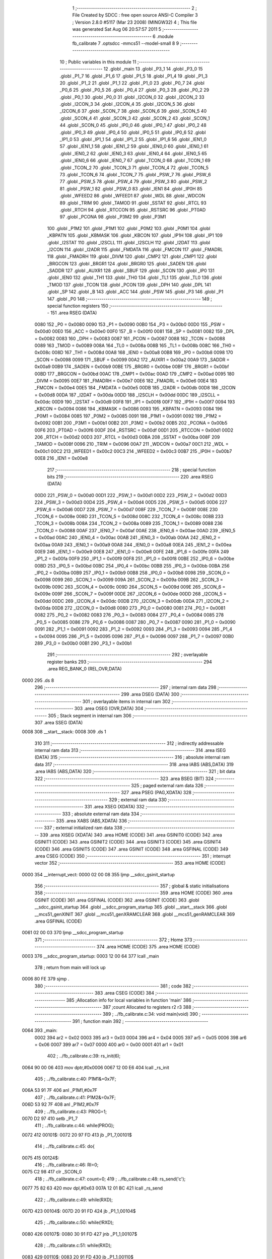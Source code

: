                               1 ;--------------------------------------------------------
                              2 ; File Created by SDCC : free open source ANSI-C Compiler
                              3 ; Version 2.8.0 #5117 (Mar 23 2008) (MINGW32)
                              4 ; This file was generated Sat Aug 06 20:57:57 2011
                              5 ;--------------------------------------------------------
                              6 	.module fb_calibrate
                              7 	.optsdcc -mmcs51 --model-small
                              8 	
                              9 ;--------------------------------------------------------
                             10 ; Public variables in this module
                             11 ;--------------------------------------------------------
                             12 	.globl _main
                             13 	.globl _P3_1
                             14 	.globl _P3_0
                             15 	.globl _P1_7
                             16 	.globl _P1_6
                             17 	.globl _P1_5
                             18 	.globl _P1_4
                             19 	.globl _P1_3
                             20 	.globl _P1_2
                             21 	.globl _P1_1
                             22 	.globl _P1_0
                             23 	.globl _P0_7
                             24 	.globl _P0_6
                             25 	.globl _P0_5
                             26 	.globl _P0_4
                             27 	.globl _P0_3
                             28 	.globl _P0_2
                             29 	.globl _P0_1
                             30 	.globl _P0_0
                             31 	.globl _I2CON_0
                             32 	.globl _I2CON_2
                             33 	.globl _I2CON_3
                             34 	.globl _I2CON_4
                             35 	.globl _I2CON_5
                             36 	.globl _I2CON_6
                             37 	.globl _SCON_7
                             38 	.globl _SCON_6
                             39 	.globl _SCON_5
                             40 	.globl _SCON_4
                             41 	.globl _SCON_3
                             42 	.globl _SCON_2
                             43 	.globl _SCON_1
                             44 	.globl _SCON_0
                             45 	.globl _IP0_0
                             46 	.globl _IP0_1
                             47 	.globl _IP0_2
                             48 	.globl _IP0_3
                             49 	.globl _IP0_4
                             50 	.globl _IP0_5
                             51 	.globl _IP0_6
                             52 	.globl _IP1_0
                             53 	.globl _IP1_1
                             54 	.globl _IP1_2
                             55 	.globl _IP1_6
                             56 	.globl _IEN1_0
                             57 	.globl _IEN1_1
                             58 	.globl _IEN1_2
                             59 	.globl _IEN0_0
                             60 	.globl _IEN0_1
                             61 	.globl _IEN0_2
                             62 	.globl _IEN0_3
                             63 	.globl _IEN0_4
                             64 	.globl _IEN0_5
                             65 	.globl _IEN0_6
                             66 	.globl _IEN0_7
                             67 	.globl _TCON_0
                             68 	.globl _TCON_1
                             69 	.globl _TCON_2
                             70 	.globl _TCON_3
                             71 	.globl _TCON_4
                             72 	.globl _TCON_5
                             73 	.globl _TCON_6
                             74 	.globl _TCON_7
                             75 	.globl _PSW_7
                             76 	.globl _PSW_6
                             77 	.globl _PSW_5
                             78 	.globl _PSW_4
                             79 	.globl _PSW_3
                             80 	.globl _PSW_2
                             81 	.globl _PSW_1
                             82 	.globl _PSW_0
                             83 	.globl _IEN1
                             84 	.globl _IP0H
                             85 	.globl _WFEED2
                             86 	.globl _WFEED1
                             87 	.globl _WDL
                             88 	.globl _WDCON
                             89 	.globl _TRIM
                             90 	.globl _TAMOD
                             91 	.globl _SSTAT
                             92 	.globl _RTCL
                             93 	.globl _RTCH
                             94 	.globl _RTCCON
                             95 	.globl _RSTSRC
                             96 	.globl _PT0AD
                             97 	.globl _PCONA
                             98 	.globl _P3M2
                             99 	.globl _P3M1
                            100 	.globl _P1M2
                            101 	.globl _P1M1
                            102 	.globl _P0M2
                            103 	.globl _P0M1
                            104 	.globl _KBPATN
                            105 	.globl _KBMASK
                            106 	.globl _KBCON
                            107 	.globl _IP1H
                            108 	.globl _IP1
                            109 	.globl _I2STAT
                            110 	.globl _I2SCLL
                            111 	.globl _I2SCLH
                            112 	.globl _I2DAT
                            113 	.globl _I2CON
                            114 	.globl _I2ADR
                            115 	.globl _FMDATA
                            116 	.globl _FMCON
                            117 	.globl _FMADRL
                            118 	.globl _FMADRH
                            119 	.globl _DIVM
                            120 	.globl _CMP2
                            121 	.globl _CMP1
                            122 	.globl _BRGCON
                            123 	.globl _BRGR1
                            124 	.globl _BRGR0
                            125 	.globl _SADEN
                            126 	.globl _SADDR
                            127 	.globl _AUXR1
                            128 	.globl _SBUF
                            129 	.globl _SCON
                            130 	.globl _IP0
                            131 	.globl _IEN0
                            132 	.globl _TH1
                            133 	.globl _TH0
                            134 	.globl _TL1
                            135 	.globl _TL0
                            136 	.globl _TMOD
                            137 	.globl _TCON
                            138 	.globl _PCON
                            139 	.globl _DPH
                            140 	.globl _DPL
                            141 	.globl _SP
                            142 	.globl _B
                            143 	.globl _ACC
                            144 	.globl _PSW
                            145 	.globl _P3
                            146 	.globl _P1
                            147 	.globl _P0
                            148 ;--------------------------------------------------------
                            149 ; special function registers
                            150 ;--------------------------------------------------------
                            151 	.area RSEG    (DATA)
                    0080    152 _P0	=	0x0080
                    0090    153 _P1	=	0x0090
                    00B0    154 _P3	=	0x00b0
                    00D0    155 _PSW	=	0x00d0
                    00E0    156 _ACC	=	0x00e0
                    00F0    157 _B	=	0x00f0
                    0081    158 _SP	=	0x0081
                    0082    159 _DPL	=	0x0082
                    0083    160 _DPH	=	0x0083
                    0087    161 _PCON	=	0x0087
                    0088    162 _TCON	=	0x0088
                    0089    163 _TMOD	=	0x0089
                    008A    164 _TL0	=	0x008a
                    008B    165 _TL1	=	0x008b
                    008C    166 _TH0	=	0x008c
                    008D    167 _TH1	=	0x008d
                    00A8    168 _IEN0	=	0x00a8
                    00B8    169 _IP0	=	0x00b8
                    0098    170 _SCON	=	0x0098
                    0099    171 _SBUF	=	0x0099
                    00A2    172 _AUXR1	=	0x00a2
                    00A9    173 _SADDR	=	0x00a9
                    00B9    174 _SADEN	=	0x00b9
                    00BE    175 _BRGR0	=	0x00be
                    00BF    176 _BRGR1	=	0x00bf
                    00BD    177 _BRGCON	=	0x00bd
                    00AC    178 _CMP1	=	0x00ac
                    00AD    179 _CMP2	=	0x00ad
                    0095    180 _DIVM	=	0x0095
                    00E7    181 _FMADRH	=	0x00e7
                    00E6    182 _FMADRL	=	0x00e6
                    00E4    183 _FMCON	=	0x00e4
                    00E5    184 _FMDATA	=	0x00e5
                    00DB    185 _I2ADR	=	0x00db
                    00D8    186 _I2CON	=	0x00d8
                    00DA    187 _I2DAT	=	0x00da
                    00DD    188 _I2SCLH	=	0x00dd
                    00DC    189 _I2SCLL	=	0x00dc
                    00D9    190 _I2STAT	=	0x00d9
                    00F8    191 _IP1	=	0x00f8
                    00F7    192 _IP1H	=	0x00f7
                    0094    193 _KBCON	=	0x0094
                    0086    194 _KBMASK	=	0x0086
                    0093    195 _KBPATN	=	0x0093
                    0084    196 _P0M1	=	0x0084
                    0085    197 _P0M2	=	0x0085
                    0091    198 _P1M1	=	0x0091
                    0092    199 _P1M2	=	0x0092
                    00B1    200 _P3M1	=	0x00b1
                    00B2    201 _P3M2	=	0x00b2
                    00B5    202 _PCONA	=	0x00b5
                    00F6    203 _PT0AD	=	0x00f6
                    00DF    204 _RSTSRC	=	0x00df
                    00D1    205 _RTCCON	=	0x00d1
                    00D2    206 _RTCH	=	0x00d2
                    00D3    207 _RTCL	=	0x00d3
                    00BA    208 _SSTAT	=	0x00ba
                    008F    209 _TAMOD	=	0x008f
                    0096    210 _TRIM	=	0x0096
                    00A7    211 _WDCON	=	0x00a7
                    00C1    212 _WDL	=	0x00c1
                    00C2    213 _WFEED1	=	0x00c2
                    00C3    214 _WFEED2	=	0x00c3
                    00B7    215 _IP0H	=	0x00b7
                    00E8    216 _IEN1	=	0x00e8
                            217 ;--------------------------------------------------------
                            218 ; special function bits
                            219 ;--------------------------------------------------------
                            220 	.area RSEG    (DATA)
                    00D0    221 _PSW_0	=	0x00d0
                    00D1    222 _PSW_1	=	0x00d1
                    00D2    223 _PSW_2	=	0x00d2
                    00D3    224 _PSW_3	=	0x00d3
                    00D4    225 _PSW_4	=	0x00d4
                    00D5    226 _PSW_5	=	0x00d5
                    00D6    227 _PSW_6	=	0x00d6
                    00D7    228 _PSW_7	=	0x00d7
                    008F    229 _TCON_7	=	0x008f
                    008E    230 _TCON_6	=	0x008e
                    008D    231 _TCON_5	=	0x008d
                    008C    232 _TCON_4	=	0x008c
                    008B    233 _TCON_3	=	0x008b
                    008A    234 _TCON_2	=	0x008a
                    0089    235 _TCON_1	=	0x0089
                    0088    236 _TCON_0	=	0x0088
                    00AF    237 _IEN0_7	=	0x00af
                    00AE    238 _IEN0_6	=	0x00ae
                    00AD    239 _IEN0_5	=	0x00ad
                    00AC    240 _IEN0_4	=	0x00ac
                    00AB    241 _IEN0_3	=	0x00ab
                    00AA    242 _IEN0_2	=	0x00aa
                    00A9    243 _IEN0_1	=	0x00a9
                    00A8    244 _IEN0_0	=	0x00a8
                    00EA    245 _IEN1_2	=	0x00ea
                    00E9    246 _IEN1_1	=	0x00e9
                    00E8    247 _IEN1_0	=	0x00e8
                    00FE    248 _IP1_6	=	0x00fe
                    00FA    249 _IP1_2	=	0x00fa
                    00F9    250 _IP1_1	=	0x00f9
                    00F8    251 _IP1_0	=	0x00f8
                    00BE    252 _IP0_6	=	0x00be
                    00BD    253 _IP0_5	=	0x00bd
                    00BC    254 _IP0_4	=	0x00bc
                    00BB    255 _IP0_3	=	0x00bb
                    00BA    256 _IP0_2	=	0x00ba
                    00B9    257 _IP0_1	=	0x00b9
                    00B8    258 _IP0_0	=	0x00b8
                    0098    259 _SCON_0	=	0x0098
                    0099    260 _SCON_1	=	0x0099
                    009A    261 _SCON_2	=	0x009a
                    009B    262 _SCON_3	=	0x009b
                    009C    263 _SCON_4	=	0x009c
                    009D    264 _SCON_5	=	0x009d
                    009E    265 _SCON_6	=	0x009e
                    009F    266 _SCON_7	=	0x009f
                    00DE    267 _I2CON_6	=	0x00de
                    00DD    268 _I2CON_5	=	0x00dd
                    00DC    269 _I2CON_4	=	0x00dc
                    00DB    270 _I2CON_3	=	0x00db
                    00DA    271 _I2CON_2	=	0x00da
                    00D8    272 _I2CON_0	=	0x00d8
                    0080    273 _P0_0	=	0x0080
                    0081    274 _P0_1	=	0x0081
                    0082    275 _P0_2	=	0x0082
                    0083    276 _P0_3	=	0x0083
                    0084    277 _P0_4	=	0x0084
                    0085    278 _P0_5	=	0x0085
                    0086    279 _P0_6	=	0x0086
                    0087    280 _P0_7	=	0x0087
                    0090    281 _P1_0	=	0x0090
                    0091    282 _P1_1	=	0x0091
                    0092    283 _P1_2	=	0x0092
                    0093    284 _P1_3	=	0x0093
                    0094    285 _P1_4	=	0x0094
                    0095    286 _P1_5	=	0x0095
                    0096    287 _P1_6	=	0x0096
                    0097    288 _P1_7	=	0x0097
                    00B0    289 _P3_0	=	0x00b0
                    00B1    290 _P3_1	=	0x00b1
                            291 ;--------------------------------------------------------
                            292 ; overlayable register banks
                            293 ;--------------------------------------------------------
                            294 	.area REG_BANK_0	(REL,OVR,DATA)
   0000                     295 	.ds 8
                            296 ;--------------------------------------------------------
                            297 ; internal ram data
                            298 ;--------------------------------------------------------
                            299 	.area DSEG    (DATA)
                            300 ;--------------------------------------------------------
                            301 ; overlayable items in internal ram 
                            302 ;--------------------------------------------------------
                            303 	.area OSEG    (OVR,DATA)
                            304 ;--------------------------------------------------------
                            305 ; Stack segment in internal ram 
                            306 ;--------------------------------------------------------
                            307 	.area	SSEG	(DATA)
   0008                     308 __start__stack:
   0008                     309 	.ds	1
                            310 
                            311 ;--------------------------------------------------------
                            312 ; indirectly addressable internal ram data
                            313 ;--------------------------------------------------------
                            314 	.area ISEG    (DATA)
                            315 ;--------------------------------------------------------
                            316 ; absolute internal ram data
                            317 ;--------------------------------------------------------
                            318 	.area IABS    (ABS,DATA)
                            319 	.area IABS    (ABS,DATA)
                            320 ;--------------------------------------------------------
                            321 ; bit data
                            322 ;--------------------------------------------------------
                            323 	.area BSEG    (BIT)
                            324 ;--------------------------------------------------------
                            325 ; paged external ram data
                            326 ;--------------------------------------------------------
                            327 	.area PSEG    (PAG,XDATA)
                            328 ;--------------------------------------------------------
                            329 ; external ram data
                            330 ;--------------------------------------------------------
                            331 	.area XSEG    (XDATA)
                            332 ;--------------------------------------------------------
                            333 ; absolute external ram data
                            334 ;--------------------------------------------------------
                            335 	.area XABS    (ABS,XDATA)
                            336 ;--------------------------------------------------------
                            337 ; external initialized ram data
                            338 ;--------------------------------------------------------
                            339 	.area XISEG   (XDATA)
                            340 	.area HOME    (CODE)
                            341 	.area GSINIT0 (CODE)
                            342 	.area GSINIT1 (CODE)
                            343 	.area GSINIT2 (CODE)
                            344 	.area GSINIT3 (CODE)
                            345 	.area GSINIT4 (CODE)
                            346 	.area GSINIT5 (CODE)
                            347 	.area GSINIT  (CODE)
                            348 	.area GSFINAL (CODE)
                            349 	.area CSEG    (CODE)
                            350 ;--------------------------------------------------------
                            351 ; interrupt vector 
                            352 ;--------------------------------------------------------
                            353 	.area HOME    (CODE)
   0000                     354 __interrupt_vect:
   0000 02 00 08            355 	ljmp	__sdcc_gsinit_startup
                            356 ;--------------------------------------------------------
                            357 ; global & static initialisations
                            358 ;--------------------------------------------------------
                            359 	.area HOME    (CODE)
                            360 	.area GSINIT  (CODE)
                            361 	.area GSFINAL (CODE)
                            362 	.area GSINIT  (CODE)
                            363 	.globl __sdcc_gsinit_startup
                            364 	.globl __sdcc_program_startup
                            365 	.globl __start__stack
                            366 	.globl __mcs51_genXINIT
                            367 	.globl __mcs51_genXRAMCLEAR
                            368 	.globl __mcs51_genRAMCLEAR
                            369 	.area GSFINAL (CODE)
   0061 02 00 03            370 	ljmp	__sdcc_program_startup
                            371 ;--------------------------------------------------------
                            372 ; Home
                            373 ;--------------------------------------------------------
                            374 	.area HOME    (CODE)
                            375 	.area HOME    (CODE)
   0003                     376 __sdcc_program_startup:
   0003 12 00 64            377 	lcall	_main
                            378 ;	return from main will lock up
   0006 80 FE               379 	sjmp .
                            380 ;--------------------------------------------------------
                            381 ; code
                            382 ;--------------------------------------------------------
                            383 	.area CSEG    (CODE)
                            384 ;------------------------------------------------------------
                            385 ;Allocation info for local variables in function 'main'
                            386 ;------------------------------------------------------------
                            387 ;count                     Allocated to registers r2 r3 
                            388 ;------------------------------------------------------------
                            389 ;	../fb_calibrate.c:34: void main(void)
                            390 ;	-----------------------------------------
                            391 ;	 function main
                            392 ;	-----------------------------------------
   0064                     393 _main:
                    0002    394 	ar2 = 0x02
                    0003    395 	ar3 = 0x03
                    0004    396 	ar4 = 0x04
                    0005    397 	ar5 = 0x05
                    0006    398 	ar6 = 0x06
                    0007    399 	ar7 = 0x07
                    0000    400 	ar0 = 0x00
                    0001    401 	ar1 = 0x01
                            402 ;	../fb_calibrate.c:39: rs_init(6);
   0064 90 00 06            403 	mov	dptr,#0x0006
   0067 12 00 E6            404 	lcall	_rs_init
                            405 ;	../fb_calibrate.c:40: P1M1&=0x7F;
   006A 53 91 7F            406 	anl	_P1M1,#0x7F
                            407 ;	../fb_calibrate.c:41: P1M2&=0x7F;
   006D 53 92 7F            408 	anl	_P1M2,#0x7F
                            409 ;	../fb_calibrate.c:43: PROG=1;
   0070 D2 97               410 	setb	_P1_7
                            411 ;	../fb_calibrate.c:44: while(PROG);
   0072                     412 00101$:
   0072 20 97 FD            413 	jb	_P1_7,00101$
                            414 ;	../fb_calibrate.c:45: do{
   0075                     415 00124$:
                            416 ;	../fb_calibrate.c:46: RI=0;	
   0075 C2 98               417 	clr	_SCON_0
                            418 ;	../fb_calibrate.c:47: count=0;
                            419 ;	../fb_calibrate.c:48: rs_send('c');
   0077 75 82 63            420 	mov	dpl,#0x63
   007A 12 01 BC            421 	lcall	_rs_send
                            422 ;	../fb_calibrate.c:49: while(RXD);
   007D                     423 00104$:
   007D 20 91 FD            424 	jb	_P1_1,00104$
                            425 ;	../fb_calibrate.c:50: while(!RXD);
   0080                     426 00107$:
   0080 30 91 FD            427 	jnb	_P1_1,00107$
                            428 ;	../fb_calibrate.c:51: while(RXD);
   0083                     429 00110$:
   0083 20 91 FD            430 	jb	_P1_1,00110$
                            431 ;	../fb_calibrate.c:52: while(!RXD)count++;
   0086 7C 00               432 	mov	r4,#0x00
   0088 7D 00               433 	mov	r5,#0x00
   008A                     434 00113$:
   008A 20 91 0B            435 	jb	_P1_1,00145$
   008D 0C                  436 	inc	r4
   008E BC 00 01            437 	cjne	r4,#0x00,00151$
   0091 0D                  438 	inc	r5
   0092                     439 00151$:
   0092 8C 02               440 	mov	ar2,r4
   0094 8D 03               441 	mov	ar3,r5
                            442 ;	../fb_calibrate.c:53: while(!RI);// mit quarz ist Ergebnis 22E (558) Schrittwite TRIM = 4
   0096 80 F2               443 	sjmp	00113$
   0098                     444 00145$:
   0098 8C 02               445 	mov	ar2,r4
   009A 8D 03               446 	mov	ar3,r5
   009C                     447 00116$:
   009C 30 98 FD            448 	jnb	_SCON_0,00116$
                            449 ;	../fb_calibrate.c:54: if (count<=555 ){ 
   009F C3                  450 	clr	c
   00A0 74 2B               451 	mov	a,#0x2B
   00A2 9A                  452 	subb	a,r2
   00A3 74 02               453 	mov	a,#0x02
   00A5 9B                  454 	subb	a,r3
   00A6 E4                  455 	clr	a
   00A7 33                  456 	rlc	a
   00A8 FC                  457 	mov	r4,a
   00A9 70 12               458 	jnz	00120$
                            459 ;	../fb_calibrate.c:55: rs_send('-');
   00AB 75 82 2D            460 	mov	dpl,#0x2D
   00AE C0 02               461 	push	ar2
   00B0 C0 03               462 	push	ar3
   00B2 C0 04               463 	push	ar4
   00B4 12 01 BC            464 	lcall	_rs_send
   00B7 D0 04               465 	pop	ar4
   00B9 D0 03               466 	pop	ar3
   00BB D0 02               467 	pop	ar2
   00BD                     468 00120$:
                            469 ;	../fb_calibrate.c:57: if (count>=561){
   00BD C3                  470 	clr	c
   00BE EA                  471 	mov	a,r2
   00BF 94 31               472 	subb	a,#0x31
   00C1 EB                  473 	mov	a,r3
   00C2 94 02               474 	subb	a,#0x02
   00C4 E4                  475 	clr	a
   00C5 33                  476 	rlc	a
   00C6 FA                  477 	mov	r2,a
   00C7 70 0E               478 	jnz	00125$
                            479 ;	../fb_calibrate.c:58: rs_send('+');
   00C9 75 82 2B            480 	mov	dpl,#0x2B
   00CC C0 02               481 	push	ar2
   00CE C0 04               482 	push	ar4
   00D0 12 01 BC            483 	lcall	_rs_send
   00D3 D0 04               484 	pop	ar4
   00D5 D0 02               485 	pop	ar2
   00D7                     486 00125$:
                            487 ;	../fb_calibrate.c:62: }while ((count<=555) || (count>=561));	
   00D7 EC                  488 	mov	a,r4
   00D8 60 9B               489 	jz	00124$
   00DA EA                  490 	mov	a,r2
   00DB 60 98               491 	jz	00124$
                            492 ;	../fb_calibrate.c:63: rs_send('w');	
   00DD 75 82 77            493 	mov	dpl,#0x77
   00E0 12 01 BC            494 	lcall	_rs_send
                            495 ;	../fb_calibrate.c:64: PROG=0;
   00E3 C2 97               496 	clr	_P1_7
                            497 ;	../fb_calibrate.c:65: }  while(0);
   00E5 22                  498 	ret
                            499 	.area CSEG    (CODE)
                            500 	.area CONST   (CODE)
                            501 	.area XINIT   (CODE)
                            502 	.area CABS    (ABS,CODE)
